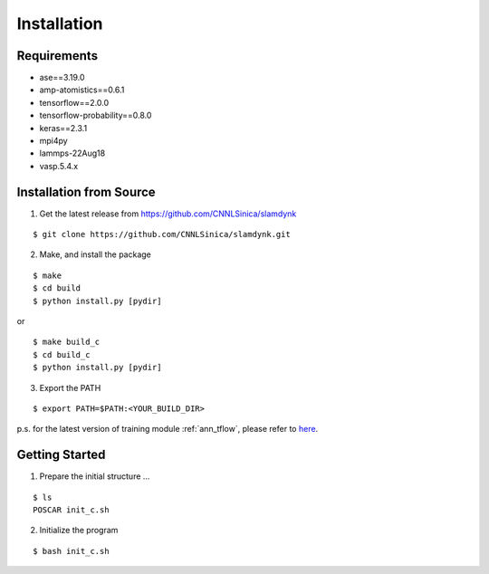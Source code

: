 .. _install:

============
Installation
============

Requirements
============

- ase==3.19.0
- amp-atomistics==0.6.1
- tensorflow==2.0.0
- tensorflow-probability==0.8.0
- keras==2.3.1
- mpi4py
- lammps-22Aug18
- vasp.5.4.x

Installation from Source
========================

1. Get the latest release from https://github.com/CNNLSinica/slamdynk

::

    $ git clone https://github.com/CNNLSinica/slamdynk.git

2. Make, and install the package

::

    $ make
    $ cd build
    $ python install.py [pydir]

or

::

    $ make build_c
    $ cd build_c
    $ python install.py [pydir]

3. Export the PATH

::

    $ export PATH=$PATH:<YOUR_BUILD_DIR>

p.s. for the latest version of training module :ref:`ann_tflow`, please refer to `here <https://ardahsieh.github.io/ANN-tflow-guide/>`_.

Getting Started
===============

1. Prepare the initial structure ...

::

    $ ls
    POSCAR init_c.sh

2. Initialize the program

::

    $ bash init_c.sh

